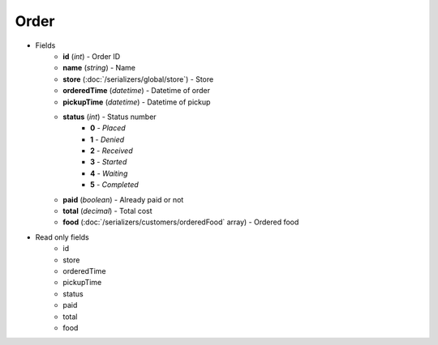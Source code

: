 Order
=====

* Fields
    - **id** (*int*) - Order ID
    - **name** (*string*) - Name
    - **store** (:doc:`/serializers/global/store`) - Store
    - **orderedTime** (*datetime*) - Datetime of order
    - **pickupTime** (*datetime*) - Datetime of pickup
    - **status** (*int*) - Status number
        + **0** - *Placed*
        + **1** - *Denied*
        + **2** - *Received*
        + **3** - *Started*
        + **4** - *Waiting*
        + **5** - *Completed*
    - **paid** (*boolean*) - Already paid or not
    - **total** (*decimal*) - Total cost
    - **food** (:doc:`/serializers/customers/orderedFood` array) - Ordered food

* Read only fields
    - id
    - store
    - orderedTime
    - pickupTime
    - status
    - paid
    - total
    - food
